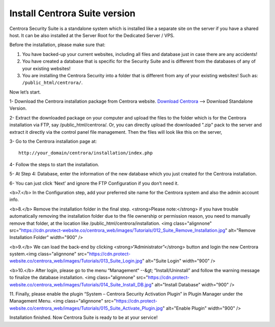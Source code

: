Install Centrora Suite version
********************************************

Centrora Security Suite is a standalone system which is installed like a separate site on the server if you have a shared host. It can be also installed at the Server Root for the Dedicated Server / VPS.

Before the installation, please make sure that:

1. You have backed-up your current websites, including all files and database just in case there are any accidents!
2. You have created a database that is specific for the Security Suite and is different from the databases of any of your existing websites!
3. You are installing the Centrora Security into a folder that is different from any of your existing websites! Such as: ``/public_html/centrora/``.

Now let’s start.

1- Download the Centrora installation package from Centrora website.
`Download Centrora <https://www.centrora.com/download/>`_ --> Download Standalone Version.

2- Extract the downloaded package on your computer and upload the files to the folder which is for the Centrora installation via FTP, say /public_html/centrora/. Or, you can directly upload the downloaded ".zip" pack to the server and extract it directly via the control panel file management. Then the files will look like this on the server,

.. image:: https://cdn.protect-website.co/centrora_web/images/Tutorials/009_Suite_Files.jpg

3- Go to the Centrora installation page at::

   http://your_domain/centrora/installation/index.php

.. image:: https://cdn.protect-website.co/centrora_web/images/Tutorials/010_Suite_Install.jpg

4- Follow the steps to start the installation.

5- At Step 4: Database, enter the information of the new database which you just created for the Centrora installation.

.. image:: https://cdn.protect-website.co/centrora_web/images/Tutorials/011_Suite_Database.jpg

6- You can just click ‘Next’ and ignore the FTP Configuration if you don’t need it.

<b>7.</b> In the Configuration step, add your preferred site name for the Centrora system and also the admin account info.

<b>8.</b> Remove the installation folder in the final step. <strong>Please note:</strong> if you have trouble automatically removing the installation folder due to the file ownership or permission reason, you need to manually remove that folder, at the location like /public_html/centrora/installation.
<img class="alignnone" src="https://cdn.protect-website.co/centrora_web/images/Tutorials/012_Suite_Remove_Installation.jpg" alt="Remove Installation Folder" width="900" />

<b>9.</b> We can load the back-end by clicking <strong>“Administrator”</strong> button and login the new Centrora system.<img class="alignnone" src="https://cdn.protect-website.co/centrora_web/images/Tutorials/013_Suite_Login.jpg" alt="Suite Login" width="900" />

<b>10.</b> After login, please go to the menu “Management“ --&gt; “Install/Uninstall” and follow the warning message to finalize the database installation.
<img class="alignnone" src="https://cdn.protect-website.co/centrora_web/images/Tutorials/014_Suite_Install_DB.jpg" alt="Install Database" width="900" />

11. Finally, please enable the plugin “System – Centrora Security Activation Plugin” in Plugin Manager under the Management Menu.
<img class="alignnone" src="https://cdn.protect-website.co/centrora_web/images/Tutorials/015_Suite_Activate_Plugin.jpg" alt="Enable Plugin" width="900" />

Installation finished. Now Centrora Suite is ready to be at your service!